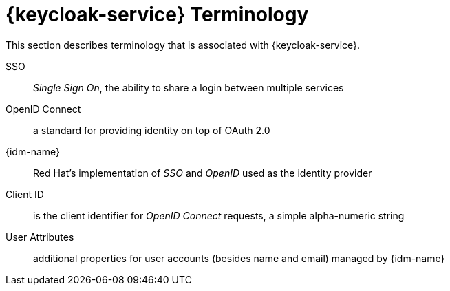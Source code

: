 

//':context:' is a vital parameter. See: http://asciidoctor.org/docs/user-manual/#include-multiple
:context: ref_terminology_{keycloak-service}

[id='{context}_ref_terminology']

= {keycloak-service} Terminology

This section describes terminology that is associated with {keycloak-service}.

SSO:: _Single Sign On_, the ability to share a login between multiple services

OpenID Connect:: a standard for providing identity on top of OAuth 2.0

{idm-name}:: Red Hat's implementation of _SSO_ and _OpenID_ used as the identity provider

Client ID:: is the client identifier for _OpenID Connect_ requests, a simple alpha-numeric string

User Attributes:: additional properties for user accounts (besides name and email) managed by {idm-name}
